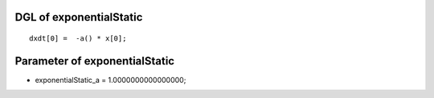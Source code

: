 

DGL of exponentialStatic
------------------------------------------

::


	dxdt[0] =  -a() * x[0];

Parameter of exponentialStatic
-----------------------------------------



- exponentialStatic_a 		 =  1.0000000000000000; 

